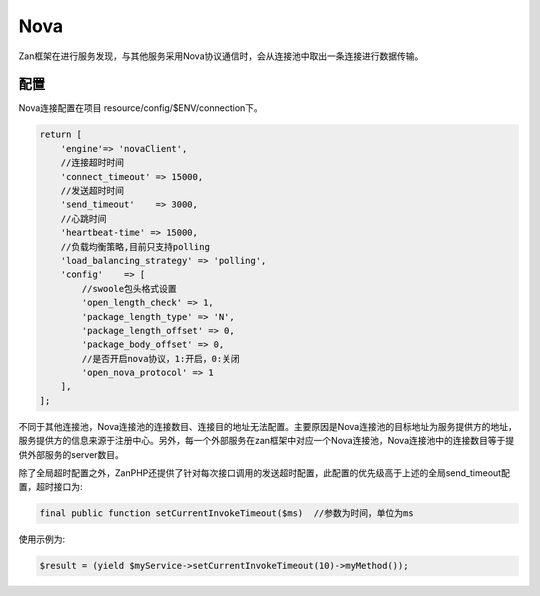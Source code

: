 Nova
====

Zan框架在进行服务发现，与其他服务采用Nova协议通信时，会从连接池中取出一条连接进行数据传输。

配置
~~~~

Nova连接配置在项目 resource/config/$ENV/connection下。

.. code:: php

    return [
        'engine'=> 'novaClient',
        //连接超时时间
        'connect_timeout' => 15000,
        //发送超时时间
        'send_timeout'    => 3000,
        //心跳时间
        'heartbeat-time' => 15000,
        //负载均衡策略,目前只支持polling
        'load_balancing_strategy' => 'polling',
        'config'    => [
            //swoole包头格式设置
            'open_length_check' => 1,
            'package_length_type' => 'N',
            'package_length_offset' => 0,
            'package_body_offset' => 0,
            //是否开启nova协议，1:开启，0:关闭
            'open_nova_protocol' => 1
        ],
    ];

不同于其他连接池，Nova连接池的连接数目、连接目的地址无法配置。主要原因是Nova连接池的目标地址为服务提供方的地址，服务提供方的信息来源于注册中心。另外，每一个外部服务在zan框架中对应一个Nova连接池，Nova连接池中的连接数目等于提供外部服务的server数目。


除了全局超时配置之外，ZanPHP还提供了针对每次接口调用的发送超时配置，此配置的优先级高于上述的全局send_timeout配置，超时接口为:

.. code:: php

    final public function setCurrentInvokeTimeout($ms)  //参数为时间，单位为ms

使用示例为:

.. code:: php

    $result = (yield $myService->setCurrentInvokeTimeout(10)->myMethod());